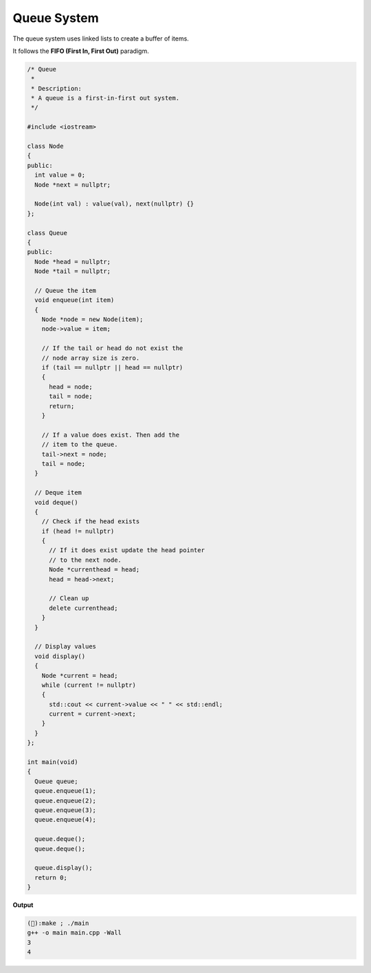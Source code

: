 Queue System
============

The queue system uses linked lists to create a buffer
of items.

It follows the **FIFO (First In, First Out)** paradigm.

.. code:: cpp

  /* Queue
   *
   * Description:
   * A queue is a first-in-first out system.
   */

  #include <iostream>

  class Node
  {
  public:
    int value = 0;
    Node *next = nullptr;

    Node(int val) : value(val), next(nullptr) {}
  };

  class Queue
  {
  public:
    Node *head = nullptr;
    Node *tail = nullptr;

    // Queue the item
    void enqueue(int item)
    {
      Node *node = new Node(item);
      node->value = item;

      // If the tail or head do not exist the
      // node array size is zero.
      if (tail == nullptr || head == nullptr)
      {
        head = node;
        tail = node;
        return;
      }

      // If a value does exist. Then add the
      // item to the queue.
      tail->next = node;
      tail = node;
    }

    // Deque item
    void deque()
    {
      // Check if the head exists
      if (head != nullptr)
      {
        // If it does exist update the head pointer
        // to the next node.
        Node *currenthead = head;
        head = head->next;

        // Clean up
        delete currenthead;
      }
    }

    // Display values
    void display()
    {
      Node *current = head;
      while (current != nullptr)
      {
        std::cout << current->value << " " << std::endl;
        current = current->next;
      }
    }
  };

  int main(void)
  {
    Queue queue;
    queue.enqueue(1);
    queue.enqueue(2);
    queue.enqueue(3);
    queue.enqueue(4);

    queue.deque();
    queue.deque();

    queue.display();
    return 0;
  }

**Output**

.. code:: bash

  (🐧):make ; ./main
  g++ -o main main.cpp -Wall
  3
  4
